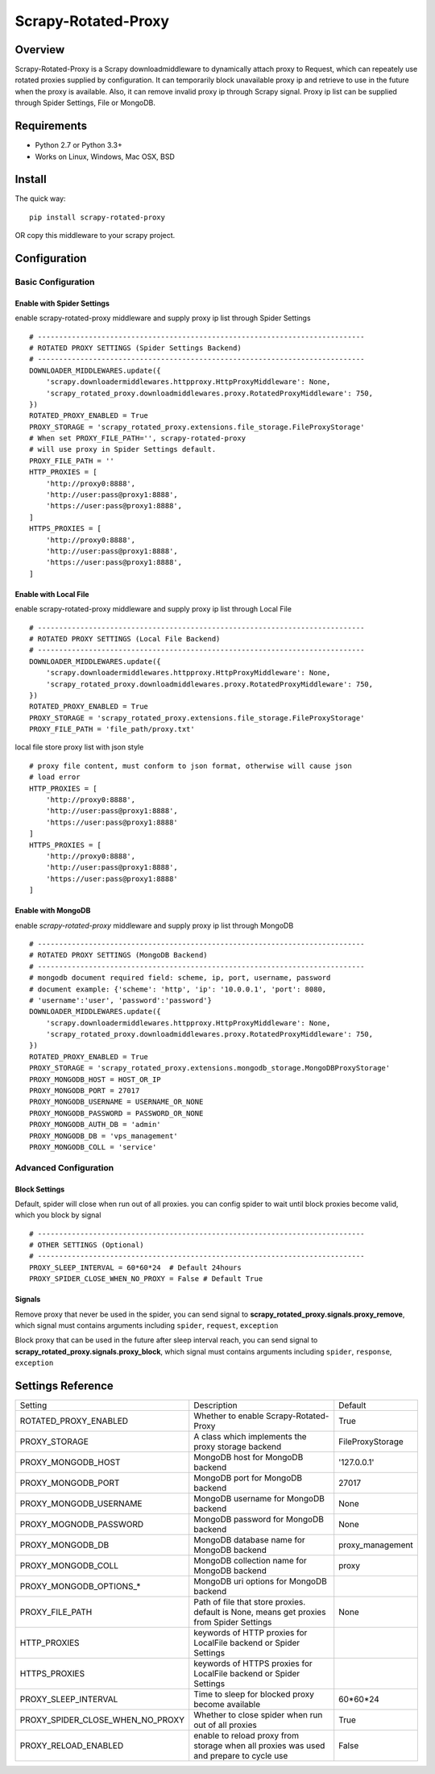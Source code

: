 ====================
Scrapy-Rotated-Proxy
====================

.. image:: https://img.shields.io/pypi/v/scrapy-rotated-proxy.svg
   :target: https://pypi.python.org/pypi/scrapy-rotated-proxy
   :alt: PyPI Version

.. image:: https://img.shields.io/travis/xiaowangwindow/scrapy-rotated-proxy/master.svg
   :target: http://travis-ci.org/xiaowangwindow/scrapy-rotated-proxy
   :alt: Build Status

Overview
########

Scrapy-Rotated-Proxy is a Scrapy downloadmiddleware to dynamically attach proxy to Request,
which can repeately use rotated proxies supplied by configuration.
It can temporarily block unavailable proxy ip
and retrieve to use in the future when the proxy is available.
Also, it can remove invalid proxy ip through Scrapy signal.
Proxy ip list can be supplied through Spider Settings, File or MongoDB.

Requirements
############

* Python 2.7 or Python 3.3+
* Works on Linux, Windows, Mac OSX, BSD

Install
########

The quick way::

    pip install scrapy-rotated-proxy

OR copy this middleware to your scrapy project.

Configuration
#############

Basic Configuration
===================

Enable with Spider Settings
---------------------------

enable scrapy-rotated-proxy middleware and supply proxy ip list through Spider Settings

::

    # -----------------------------------------------------------------------------
    # ROTATED PROXY SETTINGS (Spider Settings Backend)
    # -----------------------------------------------------------------------------
    DOWNLOADER_MIDDLEWARES.update({
        'scrapy.downloadermiddlewares.httpproxy.HttpProxyMiddleware': None,
        'scrapy_rotated_proxy.downloadmiddlewares.proxy.RotatedProxyMiddleware': 750,
    })
    ROTATED_PROXY_ENABLED = True
    PROXY_STORAGE = 'scrapy_rotated_proxy.extensions.file_storage.FileProxyStorage'
    # When set PROXY_FILE_PATH='', scrapy-rotated-proxy
    # will use proxy in Spider Settings default.
    PROXY_FILE_PATH = ''
    HTTP_PROXIES = [
        'http://proxy0:8888',
        'http://user:pass@proxy1:8888',
        'https://user:pass@proxy1:8888',
    ]
    HTTPS_PROXIES = [
        'http://proxy0:8888',
        'http://user:pass@proxy1:8888',
        'https://user:pass@proxy1:8888',
    ]

Enable with Local File
-----------------------

enable scrapy-rotated-proxy middleware and supply proxy ip list through Local File

::

    # -----------------------------------------------------------------------------
    # ROTATED PROXY SETTINGS (Local File Backend)
    # -----------------------------------------------------------------------------
    DOWNLOADER_MIDDLEWARES.update({
        'scrapy.downloadermiddlewares.httpproxy.HttpProxyMiddleware': None,
        'scrapy_rotated_proxy.downloadmiddlewares.proxy.RotatedProxyMiddleware': 750,
    })
    ROTATED_PROXY_ENABLED = True
    PROXY_STORAGE = 'scrapy_rotated_proxy.extensions.file_storage.FileProxyStorage'
    PROXY_FILE_PATH = 'file_path/proxy.txt'

local file store proxy list with json style

::

    # proxy file content, must conform to json format, otherwise will cause json
    # load error
    HTTP_PROXIES = [
        'http://proxy0:8888',
        'http://user:pass@proxy1:8888',
        'https://user:pass@proxy1:8888'
    ]
    HTTPS_PROXIES = [
        'http://proxy0:8888',
        'http://user:pass@proxy1:8888',
        'https://user:pass@proxy1:8888'
    ]

Enable with MongoDB
-------------------

enable `scrapy-rotated-proxy` middleware and supply proxy ip list through MongoDB

::

    # -----------------------------------------------------------------------------
    # ROTATED PROXY SETTINGS (MongoDB Backend)
    # -----------------------------------------------------------------------------
    # mongodb document required field: scheme, ip, port, username, password
    # document example: {'scheme': 'http', 'ip': '10.0.0.1', 'port': 8080,
    # 'username':'user', 'password':'password'}
    DOWNLOADER_MIDDLEWARES.update({
        'scrapy.downloadermiddlewares.httpproxy.HttpProxyMiddleware': None,
        'scrapy_rotated_proxy.downloadmiddlewares.proxy.RotatedProxyMiddleware': 750,
    })
    ROTATED_PROXY_ENABLED = True
    PROXY_STORAGE = 'scrapy_rotated_proxy.extensions.mongodb_storage.MongoDBProxyStorage'
    PROXY_MONGODB_HOST = HOST_OR_IP
    PROXY_MONGODB_PORT = 27017
    PROXY_MONGODB_USERNAME = USERNAME_OR_NONE
    PROXY_MONGODB_PASSWORD = PASSWORD_OR_NONE
    PROXY_MONGODB_AUTH_DB = 'admin'
    PROXY_MONGODB_DB = 'vps_management'
    PROXY_MONGODB_COLL = 'service'

Advanced Configuration
======================
Block Settings
--------------

Default, spider will close when run out of all proxies. you can config spider to
wait until block proxies become valid, which you block by signal

::

    # -----------------------------------------------------------------------------
    # OTHER SETTINGS (Optional)
    # -----------------------------------------------------------------------------
    PROXY_SLEEP_INTERVAL = 60*60*24  # Default 24hours
    PROXY_SPIDER_CLOSE_WHEN_NO_PROXY = False # Default True

Signals
-------

Remove proxy that never be used in the spider, you can send signal to
**scrapy_rotated_proxy.signals.proxy_remove**, which signal must contains arguments
including ``spider``, ``request``, ``exception``

Block proxy that can be used in the future after sleep interval reach, you can send signal to
**scrapy_rotated_proxy.signals.proxy_block**, which signal must contains arguments
including ``spider``, ``response``, ``exception``

Settings Reference
###################
+----------------------------------+------------------------------------------------------------------------------------------+------------------+
| Setting                          | Description                                                                              | Default          |
+----------------------------------+------------------------------------------------------------------------------------------+------------------+
| ROTATED_PROXY_ENABLED            | Whether to enable Scrapy-Rotated-Proxy                                                   | True             |
+----------------------------------+------------------------------------------------------------------------------------------+------------------+
| PROXY_STORAGE                    | A class which implements the proxy storage backend                                       | FileProxyStorage |
+----------------------------------+------------------------------------------------------------------------------------------+------------------+
| PROXY_MONGODB_HOST               | MongoDB host for MongoDB backend                                                         | '127.0.0.1'      |
+----------------------------------+------------------------------------------------------------------------------------------+------------------+
| PROXY_MONGODB_PORT               | MongoDB port for MongoDB backend                                                         | 27017            |
+----------------------------------+------------------------------------------------------------------------------------------+------------------+
| PROXY_MONGODB_USERNAME           | MongoDB username for MongoDB backend                                                     | None             |
+----------------------------------+------------------------------------------------------------------------------------------+------------------+
| PROXY_MOGNODB_PASSWORD           | MongoDB password for MongoDB backend                                                     | None             |
+----------------------------------+------------------------------------------------------------------------------------------+------------------+
| PROXY_MONGODB_DB                 | MongoDB database name for MongoDB backend                                                | proxy_management |
+----------------------------------+------------------------------------------------------------------------------------------+------------------+
| PROXY_MONGODB_COLL               | MongoDB collection name for MongoDB backend                                              | proxy            |
+----------------------------------+------------------------------------------------------------------------------------------+------------------+
| PROXY_MONGODB_OPTIONS_*          | MongoDB uri options for MongoDB backend                                                  |                  |
+----------------------------------+------------------------------------------------------------------------------------------+------------------+
| PROXY_FILE_PATH                  | Path of file that store proxies. default is None, means get proxies from Spider Settings | None             |
+----------------------------------+------------------------------------------------------------------------------------------+------------------+
| HTTP_PROXIES                     | keywords of HTTP proxies for LocalFile backend or Spider Settings                        |                  |
+----------------------------------+------------------------------------------------------------------------------------------+------------------+
| HTTPS_PROXIES                    | keywords of HTTPS proxies for LocalFile backend or Spider Settings                       |                  |
+----------------------------------+------------------------------------------------------------------------------------------+------------------+
| PROXY_SLEEP_INTERVAL             | Time to sleep for blocked proxy become available                                         | 60*60*24         |
+----------------------------------+------------------------------------------------------------------------------------------+------------------+
| PROXY_SPIDER_CLOSE_WHEN_NO_PROXY | Whether to close spider when run out of all proxies                                      | True             |
+----------------------------------+------------------------------------------------------------------------------------------+------------------+
| PROXY_RELOAD_ENABLED             | enable to reload proxy from storage when all proxies was used and prepare to cycle use   | False            |
+----------------------------------+------------------------------------------------------------------------------------------+------------------+
